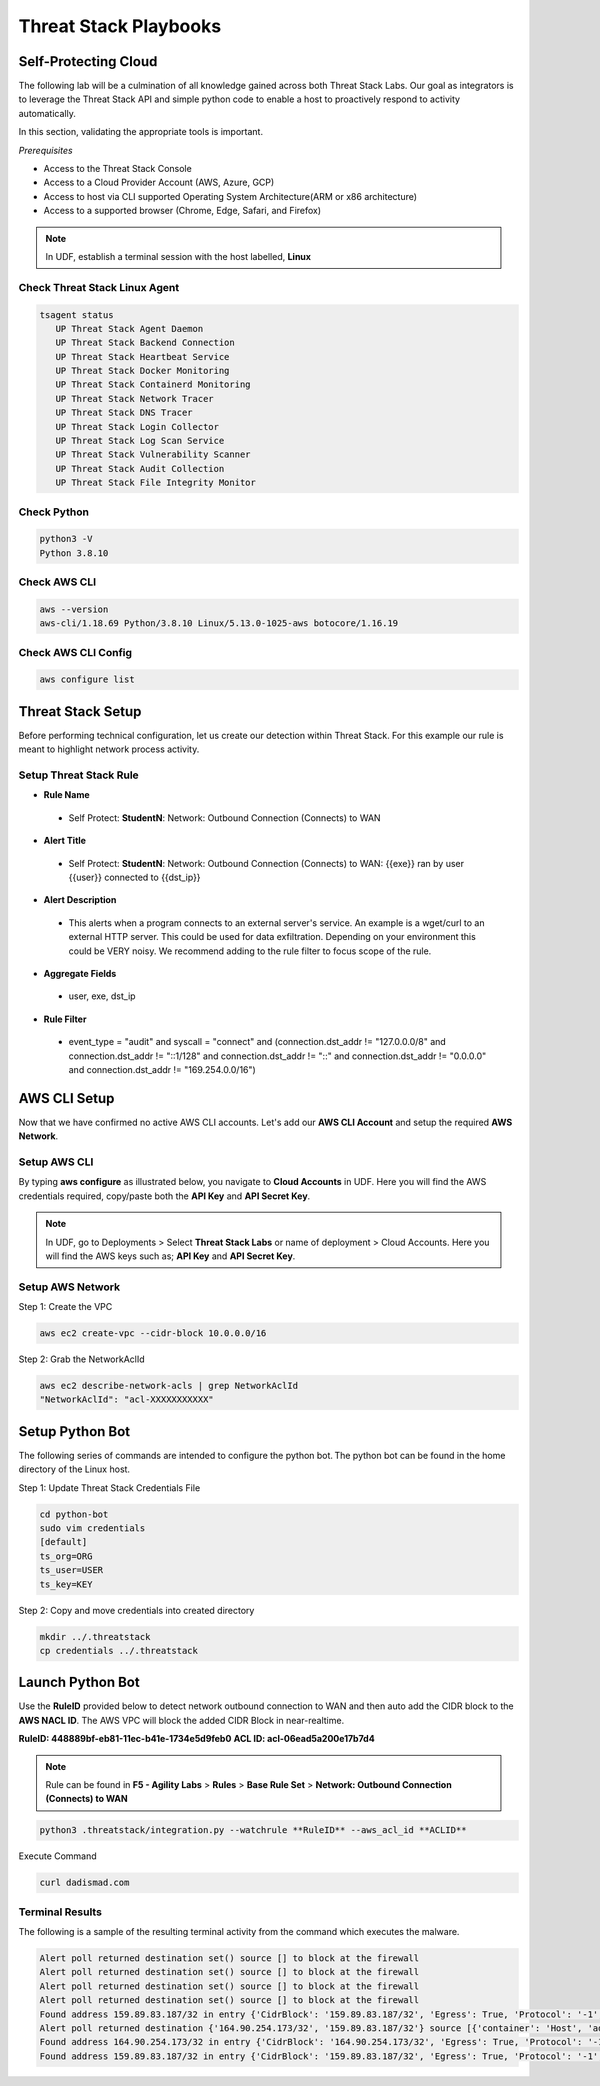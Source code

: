Threat Stack Playbooks
======================


Self-Protecting Cloud
---------------------

The following lab will be a culmination of all knowledge gained across both Threat Stack Labs. Our goal as integrators is to leverage the Threat Stack API and simple python code to enable a host to proactively respond to activity automatically.

In this section, validating the appropriate tools is important. 

*Prerequisites*

* Access to the Threat Stack Console
* Access to a Cloud Provider Account (AWS, Azure, GCP)
* Access to host via CLI supported Operating System Architecture(ARM or x86 architecture)
* Access to a supported browser (Chrome, Edge, Safari, and Firefox)

.. note::
   In UDF, establish a terminal session with the host labelled, **Linux**

Check Threat Stack Linux Agent
^^^^^^^^^^^^^^^^^^^^^^^^^^^^^^

.. code-block::

   tsagent status
      UP Threat Stack Agent Daemon
      UP Threat Stack Backend Connection
      UP Threat Stack Heartbeat Service
      UP Threat Stack Docker Monitoring
      UP Threat Stack Containerd Monitoring
      UP Threat Stack Network Tracer
      UP Threat Stack DNS Tracer
      UP Threat Stack Login Collector
      UP Threat Stack Log Scan Service
      UP Threat Stack Vulnerability Scanner
      UP Threat Stack Audit Collection
      UP Threat Stack File Integrity Monitor


Check Python 
^^^^^^^^^^^^^

.. code-block::

   python3 -V 
   Python 3.8.10 

Check AWS CLI 
^^^^^^^^^^^^^

.. code-block::

   aws --version
   aws-cli/1.18.69 Python/3.8.10 Linux/5.13.0-1025-aws botocore/1.16.19 

Check AWS CLI Config 
^^^^^^^^^^^^^^^^^^^
.. code-block::

  aws configure list 
  

.. image:: _static/_AWS_ConfigCheck.gif

Threat Stack Setup
------------------
Before performing technical configuration, let us create our detection within Threat Stack. For this example our rule is meant to highlight network process activity.


Setup Threat Stack Rule
^^^^^^^^^^^^^^^^^^^^^^^
.. image:: _static/_RuleCreation_Example.gif



* **Rule Name**

 * Self Protect: **StudentN**: Network: Outbound Connection (Connects) to WAN

* **Alert Title**

 * Self Protect: **StudentN**: Network: Outbound Connection (Connects) to WAN: {{exe}} ran by user {{user}} connected to {{dst_ip}}

* **Alert Description**

 * This alerts when a program connects to an external server's service.   An example is a wget/curl to an external HTTP server. This could be used for data exfiltration.  Depending on your environment this could be VERY noisy.   We recommend adding to the rule filter to focus scope of the rule.

* **Aggregate Fields**

 * user, exe, dst_ip 

* **Rule Filter**

 * event_type = "audit" and syscall = "connect" and (connection.dst_addr != "127.0.0.0/8" and connection.dst_addr != "::1/128" and connection.dst_addr != "::" and connection.dst_addr != "0.0.0.0" and connection.dst_addr != "169.254.0.0/16")


AWS CLI Setup
--------------
Now that we have confirmed no active AWS CLI accounts. Let's add our **AWS CLI Account** and setup the required **AWS Network**. 


Setup AWS CLI
^^^^^^^^^^^^^^
By typing **aws configure** as illustrated below, you navigate to **Cloud Accounts** in UDF. Here you will find the AWS credentials required, copy/paste both the **API Key** and **API Secret Key**.

.. note::
   In UDF, go to Deployments > Select **Threat Stack Labs** or name of deployment > Cloud Accounts. Here you will find the AWS keys such as; **API Key** and **API Secret Key**.

.. image:: _static/_AWS_AddConfig.gif


Setup AWS Network 
^^^^^^^^^^^^^^^^^^

Step 1: Create the VPC

.. code-block::

   aws ec2 create-vpc --cidr-block 10.0.0.0/16 

Step 2: Grab the NetworkAclId

.. code-block::

   aws ec2 describe-network-acls | grep NetworkAclId 
   "NetworkAclId": "acl-XXXXXXXXXXX" 
   
Setup Python Bot 
----------------
The following series of commands are intended to configure the python bot. The python bot can be found in the home directory of the Linux host. 

Step 1: Update Threat Stack Credentials File 

.. code-block::

   cd python-bot
   sudo vim credentials 
   [default] 
   ts_org=ORG 
   ts_user=USER 
   ts_key=KEY 
   
Step 2: Copy and move credentials into created directory


.. code-block::

   mkdir ../.threatstack 
   cp credentials ../.threatstack 
   

Launch Python Bot
-----------------
Use the **RuleID** provided below to detect network outbound connection to WAN and then auto add the CIDR block to the **AWS NACL ID**. The AWS VPC will block the added CIDR Block in near-realtime. 

**RuleID: 448889bf-eb81-11ec-b41e-1734e5d9feb0**
**ACL ID: acl-06ead5a200e17b7d4**

.. note::
   Rule can be found in **F5 - Agility Labs** > **Rules** > **Base Rule Set** > **Network: Outbound Connection (Connects) to WAN**

.. code-block::

   python3 .threatstack/integration.py --watchrule **RuleID** --aws_acl_id **ACLID** 


Execute Command 

.. code-block::
   
   curl dadismad.com
   

 

Terminal Results 
^^^^^^^^^^^^^^^^
The following is a sample of the resulting terminal activity from the command which executes the malware. 


.. code-block::

   Alert poll returned destination set() source [] to block at the firewall 
   Alert poll returned destination set() source [] to block at the firewall 
   Alert poll returned destination set() source [] to block at the firewall 
   Alert poll returned destination set() source [] to block at the firewall 
   Found address 159.89.83.187/32 in entry {'CidrBlock': '159.89.83.187/32', 'Egress': True, 'Protocol': '-1', 'RuleAction': 'deny', 'RuleNumber': 4} ,    skipping 
   Alert poll returned destination {'164.90.254.173/32', '159.89.83.187/32'} source [{'container': 'Host', 'address': '172.31.20.97'}, {'container':        'Host', 'address': '172.31.20.97/20'}] to block at the firewall 
   Found address 164.90.254.173/32 in entry {'CidrBlock': '164.90.254.173/32', 'Egress': True, 'Protocol': '-1', 'RuleAction': 'deny', 'RuleNumber': 5}    ,skipping 
   Found address 159.89.83.187/32 in entry {'CidrBlock': '159.89.83.187/32', 'Egress': True, 'Protocol': '-1', 'RuleAction': 'deny', 'RuleNumber': 4} ,    skipping
